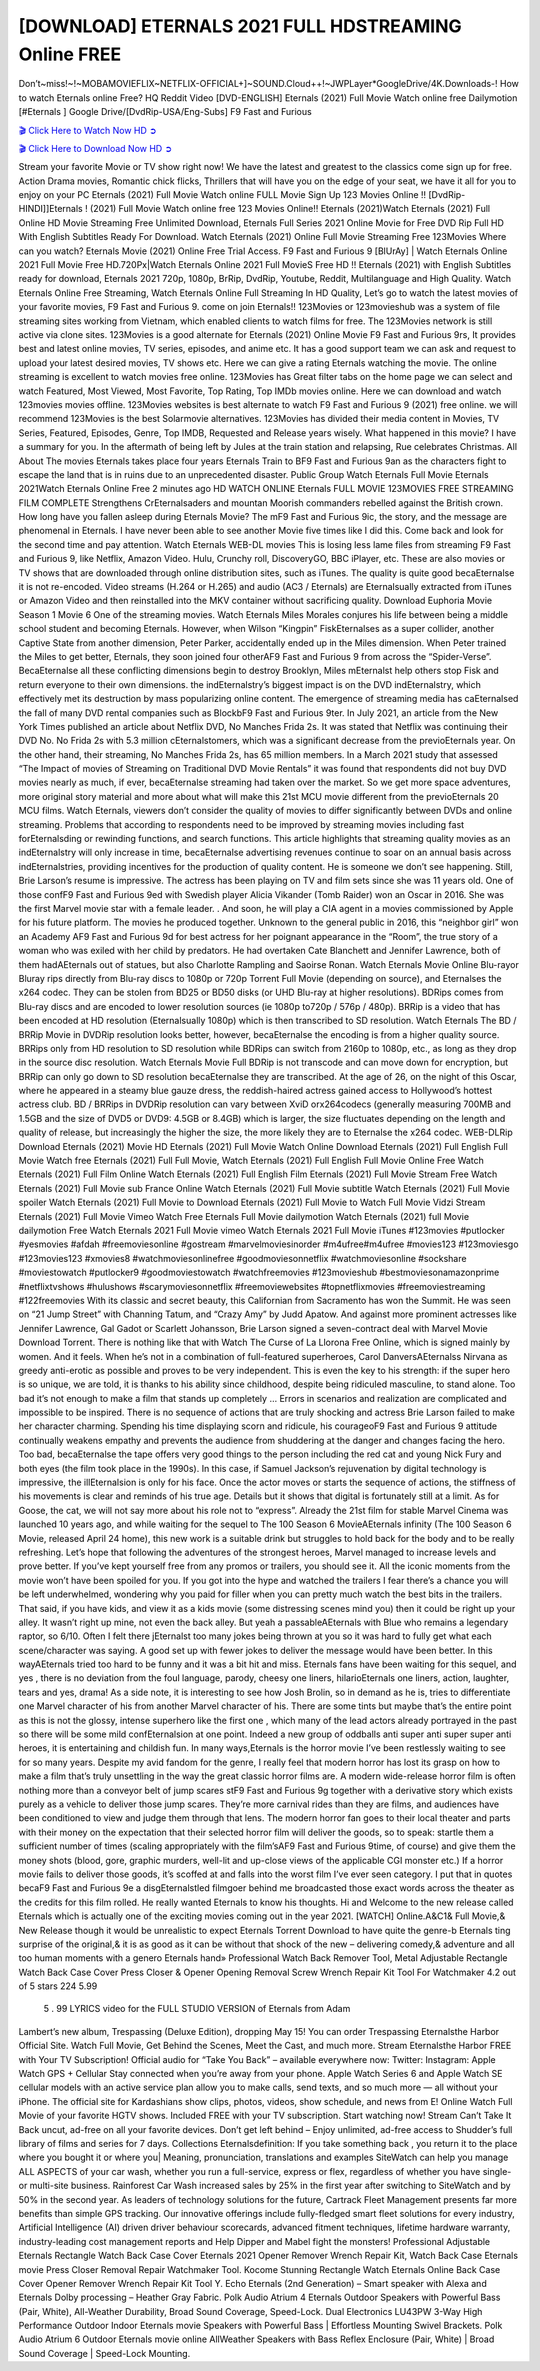 [DOWNLOAD] ETERNALS 2021 FULL HDSTREAMING Online FREE
====================================================

Don’t~miss!~!~MOBAMOVIEFLIX~NETFLIX-OFFICIAL+]~SOUND.Cloud++!~JWPLayer*GoogleDrive/4K.Downloads-! How to watch Eternals online Free? HQ Reddit Video [DVD-ENGLISH] Eternals (2021) Full Movie Watch online free Dailymotion [#Eternals ] Google Drive/[DvdRip-USA/Eng-Subs] F9 Fast and Furious

`🎬 Click Here to Watch Now HD ➲ <https://filmshd.live/movie/524434/eternals>`_

`🎬 Click Here to Download Now HD ➲ <https://filmshd.live/movie/524434/eternals>`_

Stream your favorite Movie or TV show right now! We have the latest and greatest to the classics
come sign up for free. Action Drama movies, Romantic chick flicks, Thrillers that will have you on
the edge of your seat, we have it all for you to enjoy on your PC
Eternals (2021) Full Movie Watch online FULL Movie Sign Up 123 Movies Online !!
[DvdRip-HINDI]]Eternals ! (2021) Full Movie Watch online free 123 Movies
Online!! Eternals (2021)Watch Eternals (2021) Full Online HD Movie
Streaming Free Unlimited Download, Eternals Full Series 2021 Online Movie for
Free DVD Rip Full HD With English Subtitles Ready For Download.
Watch Eternals (2021) Online Full Movie Streaming Free 123Movies
Where can you watch? Eternals Movie (2021) Online Free Trial Access. F9 Fast and
Furious 9 [BlUrAy] | Watch Eternals Online 2021 Full Movie Free HD.720Px|Watch
Eternals Online 2021 Full MovieS Free HD !! Eternals (2021) with
English Subtitles ready for download, Eternals 2021 720p, 1080p, BrRip, DvdRip,
Youtube, Reddit, Multilanguage and High Quality.
Watch Eternals Online Free Streaming, Watch Eternals Online Full
Streaming In HD Quality, Let’s go to watch the latest movies of your favorite movies, F9 Fast and
Furious 9. come on join Eternals!!
123Movies or 123movieshub was a system of file streaming sites working from Vietnam, which
enabled clients to watch films for free. The 123Movies network is still active via clone sites.
123Movies is a good alternate for Eternals (2021) Online Movie F9 Fast and Furious
9rs, It provides best and latest online movies, TV series, episodes, and anime etc. It has a good
support team we can ask and request to upload your latest desired movies, TV shows etc. Here we
can give a rating Eternals watching the movie. The online streaming is excellent to
watch movies free online. 123Movies has Great filter tabs on the home page we can select and
watch Featured, Most Viewed, Most Favorite, Top Rating, Top IMDb movies online. Here we can
download and watch 123movies movies offline. 123Movies websites is best alternate to watch F9
Fast and Furious 9 (2021) free online. we will recommend 123Movies is the best Solarmovie
alternatives. 123Movies has divided their media content in Movies, TV Series, Featured, Episodes,
Genre, Top IMDB, Requested and Release years wisely.
What happened in this movie?
I have a summary for you. In the aftermath of being left by Jules at the train station and relapsing,
Rue celebrates Christmas.
All About The movies
Eternals takes place four years Eternals Train to BF9 Fast and Furious
9an as the characters fight to escape the land that is in ruins due to an unprecedented disaster.
Public Group
Watch Eternals Full Movie
Eternals 2021Watch Eternals Online Free
2 minutes ago
HD WATCH ONLINE Eternals FULL MOVIE 123MOVIES FREE STREAMING
FILM COMPLETE Strengthens CrEternalsaders and mountan Moorish commanders
rebelled against the British crown.
How long have you fallen asleep during Eternals Movie? The mF9 Fast and Furious
9ic, the story, and the message are phenomenal in Eternals. I have never been able to
see another Movie five times like I did this. Come back and look for the second time and pay
attention.
Watch Eternals WEB-DL movies This is losing less lame files from streaming F9 Fast
and Furious 9, like Netflix, Amazon Video.
Hulu, Crunchy roll, DiscoveryGO, BBC iPlayer, etc. These are also movies or TV shows that are
downloaded through online distribution sites, such as iTunes.
The quality is quite good becaEternalse it is not re-encoded. Video streams (H.264 or
H.265) and audio (AC3 / Eternals) are Eternalsually extracted from
iTunes or Amazon Video and then reinstalled into the MKV container without sacrificing quality.
Download Euphoria Movie Season 1 Movie 6 One of the streaming movies.
Watch Eternals Miles Morales conjures his life between being a middle school student
and becoming Eternals.
However, when Wilson “Kingpin” FiskEternalses as a super collider, another Captive
State from another dimension, Peter Parker, accidentally ended up in the Miles dimension.
When Peter trained the Miles to get better, Eternals, they soon joined four otherAF9
Fast and Furious 9 from across the “Spider-Verse”. BecaEternalse all these conflicting
dimensions begin to destroy Brooklyn, Miles mEternalst help others stop Fisk and
return everyone to their own dimensions.
the indEternalstry’s biggest impact is on the DVD indEternalstry, which
effectively met its destruction by mass popularizing online content. The emergence of streaming
media has caEternalsed the fall of many DVD rental companies such as BlockbF9
Fast and Furious 9ter. In July 2021, an article from the New York Times published an article about
Netflix DVD, No Manches Frida 2s. It was stated that Netflix was continuing their DVD No. No
Frida 2s with 5.3 million cEternalstomers, which was a significant decrease from the
previoEternals year. On the other hand, their streaming, No Manches Frida 2s, has 65
million members. In a March 2021 study that assessed “The Impact of movies of Streaming on
Traditional DVD Movie Rentals” it was found that respondents did not buy DVD movies nearly as
much, if ever, becaEternalse streaming had taken over the market.
So we get more space adventures, more original story material and more about what will make this
21st MCU movie different from the previoEternals 20 MCU films.
Watch Eternals, viewers don’t consider the quality of movies to differ significantly
between DVDs and online streaming. Problems that according to respondents need to be improved
by streaming movies including fast forEternalsding or rewinding functions, and search
functions. This article highlights that streaming quality movies as an indEternalstry
will only increase in time, becaEternalse advertising revenues continue to soar on an
annual basis across indEternalstries, providing incentives for the production of quality
content.
He is someone we don’t see happening. Still, Brie Larson’s resume is impressive. The actress has
been playing on TV and film sets since she was 11 years old. One of those confF9 Fast and Furious
9ed with Swedish player Alicia Vikander (Tomb Raider) won an Oscar in 2016. She was the first
Marvel movie star with a female leader. . And soon, he will play a CIA agent in a movies
commissioned by Apple for his future platform. The movies he produced together.
Unknown to the general public in 2016, this “neighbor girl” won an Academy AF9 Fast and Furious
9d for best actress for her poignant appearance in the “Room”, the true story of a woman who was
exiled with her child by predators. He had overtaken Cate Blanchett and Jennifer Lawrence, both of
them hadAEternals out of statues, but also Charlotte Rampling and Saoirse Ronan.
Watch Eternals Movie Online Blu-rayor Bluray rips directly from Blu-ray discs to
1080p or 720p Torrent Full Movie (depending on source), and Eternalses the x264
codec. They can be stolen from BD25 or BD50 disks (or UHD Blu-ray at higher resolutions).
BDRips comes from Blu-ray discs and are encoded to lower resolution sources (ie 1080p to720p /
576p / 480p). BRRip is a video that has been encoded at HD resolution (Eternalsually
1080p) which is then transcribed to SD resolution. Watch Eternals The BD / BRRip
Movie in DVDRip resolution looks better, however, becaEternalse the encoding is
from a higher quality source.
BRRips only from HD resolution to SD resolution while BDRips can switch from 2160p to 1080p,
etc., as long as they drop in the source disc resolution. Watch Eternals Movie Full
BDRip is not transcode and can move down for encryption, but BRRip can only go down to SD
resolution becaEternalse they are transcribed.
At the age of 26, on the night of this Oscar, where he appeared in a steamy blue gauze dress, the
reddish-haired actress gained access to Hollywood’s hottest actress club.
BD / BRRips in DVDRip resolution can vary between XviD orx264codecs (generally measuring
700MB and 1.5GB and the size of DVD5 or DVD9: 4.5GB or 8.4GB) which is larger, the size
fluctuates depending on the length and quality of release, but increasingly the higher the size, the
more likely they are to Eternalse the x264 codec.
WEB-DLRip Download Eternals (2021) Movie HD
Eternals (2021) Full Movie Watch Online
Download Eternals (2021) Full English Full Movie
Watch free Eternals (2021) Full Full Movie,
Watch Eternals (2021) Full English Full Movie Online
Free Watch Eternals (2021) Full Film Online
Watch Eternals (2021) Full English Film
Eternals (2021) Full Movie Stream Free
Watch Eternals (2021) Full Movie sub France
Online Watch Eternals (2021) Full Movie subtitle
Watch Eternals (2021) Full Movie spoiler
Watch Eternals (2021) Full Movie to Download
Eternals (2021) Full Movie to Watch Full Movie Vidzi
Stream Eternals (2021) Full Movie Vimeo
Watch Free Eternals Full Movie dailymotion
Watch Eternals (2021) full Movie dailymotion
Free Watch Eternals 2021 Full Movie vimeo
Watch Eternals 2021 Full Movie iTunes
#123movies #putlocker #yesmovies #afdah #freemoviesonline #gostream #marvelmoviesinorder
#m4ufree#m4ufree #movies123 #123moviesgo #123movies123 #xmovies8
#watchmoviesonlinefree #goodmoviesonnetflix #watchmoviesonline #sockshare #moviestowatch
#putlocker9 #goodmoviestowatch #watchfreemovies #123movieshub #bestmoviesonamazonprime
#netflixtvshows #hulushows #scarymoviesonnetflix #freemoviewebsites #topnetflixmovies
#freemoviestreaming #122freemovies
With its classic and secret beauty, this Californian from Sacramento has won the Summit. He was
seen on “21 Jump Street” with Channing Tatum, and “Crazy Amy” by Judd Apatow. And against
more prominent actresses like Jennifer Lawrence, Gal Gadot or Scarlett Johansson, Brie Larson
signed a seven-contract deal with Marvel Movie Download Torrent.
There is nothing like that with Watch The Curse of La Llorona Free Online, which is signed mainly
by women. And it feels. When he’s not in a combination of full-featured superheroes, Carol
DanversAEternalss Nirvana as greedy anti-erotic as possible and proves to be very
independent. This is even the key to his strength: if the super hero is so unique, we are told, it is
thanks to his ability since childhood, despite being ridiculed masculine, to stand alone. Too bad it’s
not enough to make a film that stands up completely … Errors in scenarios and realization are
complicated and impossible to be inspired.
There is no sequence of actions that are truly shocking and actress Brie Larson failed to make her
character charming. Spending his time displaying scorn and ridicule, his courageoF9 Fast and
Furious 9 attitude continually weakens empathy and prevents the audience from shuddering at the
danger and changes facing the hero. Too bad, becaEternalse the tape offers very good
things to the person including the red cat and young Nick Fury and both eyes (the film took place in
the 1990s). In this case, if Samuel Jackson’s rejuvenation by digital technology is impressive, the
illEternalsion is only for his face. Once the actor moves or starts the sequence of
actions, the stiffness of his movements is clear and reminds of his true age. Details but it shows that
digital is fortunately still at a limit. As for Goose, the cat, we will not say more about his role not to
“express”.
Already the 21st film for stable Marvel Cinema was launched 10 years ago, and while waiting for
the sequel to The 100 Season 6 MovieAEternals infinity (The 100 Season 6 Movie,
released April 24 home), this new work is a suitable drink but struggles to hold back for the body
and to be really refreshing. Let’s hope that following the adventures of the strongest heroes, Marvel
managed to increase levels and prove better.
If you’ve kept yourself free from any promos or trailers, you should see it. All the iconic moments
from the movie won’t have been spoiled for you. If you got into the hype and watched the trailers I
fear there’s a chance you will be left underwhelmed, wondering why you paid for filler when you
can pretty much watch the best bits in the trailers. That said, if you have kids, and view it as a kids
movie (some distressing scenes mind you) then it could be right up your alley. It wasn’t right up
mine, not even the back alley. But yeah a passableAEternals with Blue who remains a
legendary raptor, so 6/10. Often I felt there jEternalst too many jokes being thrown at
you so it was hard to fully get what each scene/character was saying. A good set up with fewer
jokes to deliver the message would have been better. In this wayAEternals tried too
hard to be funny and it was a bit hit and miss.
Eternals fans have been waiting for this sequel, and yes , there is no deviation from
the foul language, parody, cheesy one liners, hilarioEternals one liners, action,
laughter, tears and yes, drama! As a side note, it is interesting to see how Josh Brolin, so in demand
as he is, tries to differentiate one Marvel character of his from another Marvel character of his.
There are some tints but maybe that’s the entire point as this is not the glossy, intense superhero like
the first one , which many of the lead actors already portrayed in the past so there will be some mild
confEternalsion at one point. Indeed a new group of oddballs anti super anti super
super anti heroes, it is entertaining and childish fun.
In many ways,Eternals is the horror movie I’ve been restlessly waiting to see for so
many years. Despite my avid fandom for the genre, I really feel that modern horror has lost its grasp
on how to make a film that’s truly unsettling in the way the great classic horror films are. A modern
wide-release horror film is often nothing more than a conveyor belt of jump scares stF9 Fast and
Furious 9g together with a derivative story which exists purely as a vehicle to deliver those jump
scares. They’re more carnival rides than they are films, and audiences have been conditioned to
view and judge them through that lens. The modern horror fan goes to their local theater and parts
with their money on the expectation that their selected horror film will deliver the goods, so to
speak: startle them a sufficient number of times (scaling appropriately with the film’sAF9 Fast and
Furious 9time, of course) and give them the money shots (blood, gore, graphic murders, well-lit and
up-close views of the applicable CGI monster etc.) If a horror movie fails to deliver those goods,
it’s scoffed at and falls into the worst film I’ve ever seen category. I put that in quotes becaF9 Fast
and Furious 9e a disgEternalstled filmgoer behind me broadcasted those exact words
across the theater as the credits for this film rolled. He really wanted Eternals to know
his thoughts.
Hi and Welcome to the new release called Eternals which is actually one of the
exciting movies coming out in the year 2021. [WATCH] Online.A&C1& Full Movie,& New
Release though it would be unrealistic to expect Eternals Torrent Download to have
quite the genre-b Eternals ting surprise of the original,& it is as good as it can be
without that shock of the new – delivering comedy,& adventure and all too human moments with a
genero Eternals hand»
Professional Watch Back Remover Tool, Metal Adjustable Rectangle Watch Back Case Cover
Press Closer & Opener Opening Removal Screw Wrench Repair Kit Tool For Watchmaker 4.2 out
of 5 stars 224
5.99
 5 . 99 LYRICS video for the FULL STUDIO VERSION of Eternals from Adam
Lambert’s new album, Trespassing (Deluxe Edition), dropping May 15! You can order Trespassing
Eternalsthe Harbor Official Site. Watch Full Movie, Get Behind the Scenes, Meet the
Cast, and much more. Stream Eternalsthe Harbor FREE with Your TV Subscription!
Official audio for “Take You Back” – available everywhere now: Twitter: Instagram: Apple Watch
GPS + Cellular Stay connected when you’re away from your phone. Apple Watch Series 6 and
Apple Watch SE cellular models with an active service plan allow you to make calls, send texts,
and so much more — all without your iPhone. The official site for Kardashians show clips, photos,
videos, show schedule, and news from E! Online Watch Full Movie of your favorite HGTV shows.
Included FREE with your TV subscription. Start watching now! Stream Can’t Take It Back uncut,
ad-free on all your favorite devices. Don’t get left behind – Enjoy unlimited, ad-free access to
Shudder’s full library of films and series for 7 days. Collections Eternalsdefinition: If
you take something back , you return it to the place where you bought it or where you| Meaning,
pronunciation, translations and examples SiteWatch can help you manage ALL ASPECTS of your
car wash, whether you run a full-service, express or flex, regardless of whether you have single- or
multi-site business. Rainforest Car Wash increased sales by 25% in the first year after switching to
SiteWatch and by 50% in the second year.
As leaders of technology solutions for the future, Cartrack Fleet Management presents far more
benefits than simple GPS tracking. Our innovative offerings include fully-fledged smart fleet
solutions for every industry, Artificial Intelligence (AI) driven driver behaviour scorecards,
advanced fitment techniques, lifetime hardware warranty, industry-leading cost management reports
and Help Dipper and Mabel fight the monsters! Professional Adjustable Eternals
Rectangle Watch Back Case Cover Eternals 2021 Opener Remover Wrench Repair
Kit, Watch Back Case Eternals movie Press Closer Removal Repair Watchmaker
Tool. Kocome Stunning Rectangle Watch Eternals Online Back Case Cover Opener
Remover Wrench Repair Kit Tool Y. Echo Eternals (2nd Generation) – Smart speaker
with Alexa and Eternals Dolby processing – Heather Gray Fabric. Polk Audio Atrium
4 Eternals Outdoor Speakers with Powerful Bass (Pair, White), All-Weather
Durability, Broad Sound Coverage, Speed-Lock. Dual Electronics LU43PW 3-Way High
Performance Outdoor Indoor Eternals movie Speakers with Powerful Bass | Effortless
Mounting Swivel Brackets. Polk Audio Atrium 6 Outdoor Eternals movie online AllWeather Speakers with Bass Reflex Enclosure (Pair, White) | Broad Sound Coverage | Speed-Lock
Mounting.
